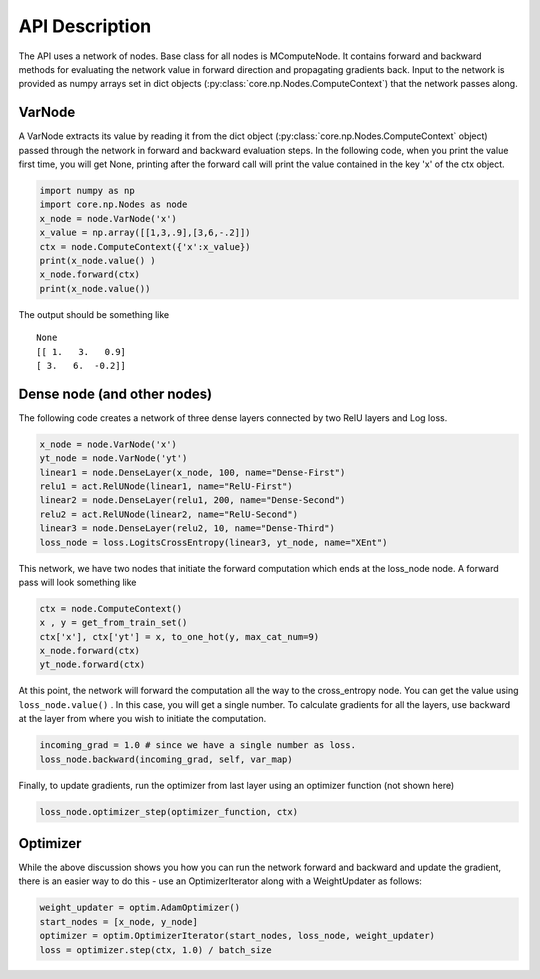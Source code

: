 API Description
===============

The API uses a network of nodes. Base class for all nodes is
MComputeNode. It contains forward and backward methods for evaluating the
network value in forward direction and propagating gradients back. Input
to the network is provided as numpy arrays set in dict objects
(:py:class:`core.np.Nodes.ComputeContext`) that the network passes along.

VarNode
--------
A VarNode  extracts its value  by reading it from the dict
object (:py:class:`core.np.Nodes.ComputeContext` object) passed through the
network in forward and backward evaluation steps. In the following code,
when you print the value first time, you will get None, printing after
the forward call will print the value contained in the key 'x' of the
ctx object.

.. code-block:: python

    import numpy as np
    import core.np.Nodes as node
    x_node = node.VarNode('x')
    x_value = np.array([[1,3,.9],[3,6,-.2]])
    ctx = node.ComputeContext({'x':x_value})
    print(x_node.value() )
    x_node.forward(ctx)
    print(x_node.value())


The output should be something like
::

  None
  [[ 1.   3.   0.9]
  [ 3.   6.  -0.2]]


Dense node (and other nodes)
----------------------------
The following code creates a network of three dense layers
connected by two RelU layers and Log loss.

.. code-block:: python

        x_node = node.VarNode('x')
        yt_node = node.VarNode('yt')
        linear1 = node.DenseLayer(x_node, 100, name="Dense-First")
        relu1 = act.RelUNode(linear1, name="RelU-First")
        linear2 = node.DenseLayer(relu1, 200, name="Dense-Second")
        relu2 = act.RelUNode(linear2, name="RelU-Second")
        linear3 = node.DenseLayer(relu2, 10, name="Dense-Third")
        loss_node = loss.LogitsCrossEntropy(linear3, yt_node, name="XEnt")


This network, we have two nodes that initiate the forward computation which
ends at the loss_node node. A forward pass will look something like

.. code-block:: python

        ctx = node.ComputeContext()
        x , y = get_from_train_set()
        ctx['x'], ctx['yt'] = x, to_one_hot(y, max_cat_num=9)
        x_node.forward(ctx)
        yt_node.forward(ctx)

At this point, the network will forward the computation all the way to the cross_entropy
node. You can get the value using ``loss_node.value()`` . In this case, you will get
a single number. To calculate  gradients for all the layers, use backward at the
layer from where you wish to initiate the computation.

.. code-block:: python

        incoming_grad = 1.0 # since we have a single number as loss.
        loss_node.backward(incoming_grad, self, var_map)


Finally, to update gradients, run the optimizer from last layer using an optimizer
function (not shown here)

.. code-block:: python

        loss_node.optimizer_step(optimizer_function, ctx)

Optimizer
---------
While the above discussion shows you how you can run the network forward and backward
and update the gradient, there is an easier way to do this - use an OptimizerIterator
along with a WeightUpdater as follows:

.. code-block:: python

        weight_updater = optim.AdamOptimizer()
        start_nodes = [x_node, y_node]
        optimizer = optim.OptimizerIterator(start_nodes, loss_node, weight_updater)
        loss = optimizer.step(ctx, 1.0) / batch_size






